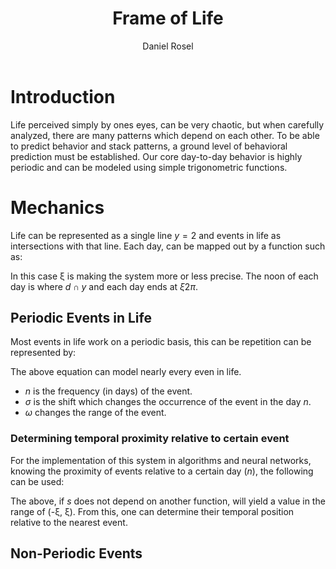 #+TITLE: Frame of Life
#+AUTHOR: Daniel Rosel

* Introduction
Life perceived simply by ones eyes, can be very chaotic, but when carefully analyzed, there are many patterns which depend on each other. To be able to predict behavior and stack patterns, a ground level of behavioral prediction must be established. Our core day-to-day behavior is highly periodic and can be modeled using simple trigonometric functions.
* Mechanics
Life can be represented as a single line $y = 2$ and events in life as intersections with that line. Each day, can be mapped out by a function such as:
\begin{equation}
    d = \cos{(\xi x + \pi) + 1}, (10^{-5} \leq \xi \leq 10^{5})
\end{equation}
In this case \xi is making the system more or less precise. The noon of each day is where $d \cap y$ and each day ends at $\xi2\pi$.
** Periodic Events in Life
Most events in life work on a periodic basis, this can be repetition can be represented by:
\begin{equation}
s = 1 + \cos{(\frac{1}{n}x + -(n - \sigma)\pi) + 10^{-\omega}}
\end{equation}
The above equation can model nearly every even in life.
+ $n$ is the frequency (in days) of the event.
+ $\sigma$ is the shift which changes the occurrence of the event in the day $n$.
+ $\omega$ changes the range of the event.
*** Determining temporal proximity relative to certain event
For the implementation of this system in algorithms and neural networks, knowing the proximity of events relative to a certain day ($n$), the following can be used:
\begin{equation}
    m = \dot{s}(n * 2\pi)
\end{equation}
The above, if $s$ does not depend on another function, will yield a value in the range of (-\xi, \xi). From this, one can determine their temporal position relative to the nearest event.

** Non-Periodic Events
